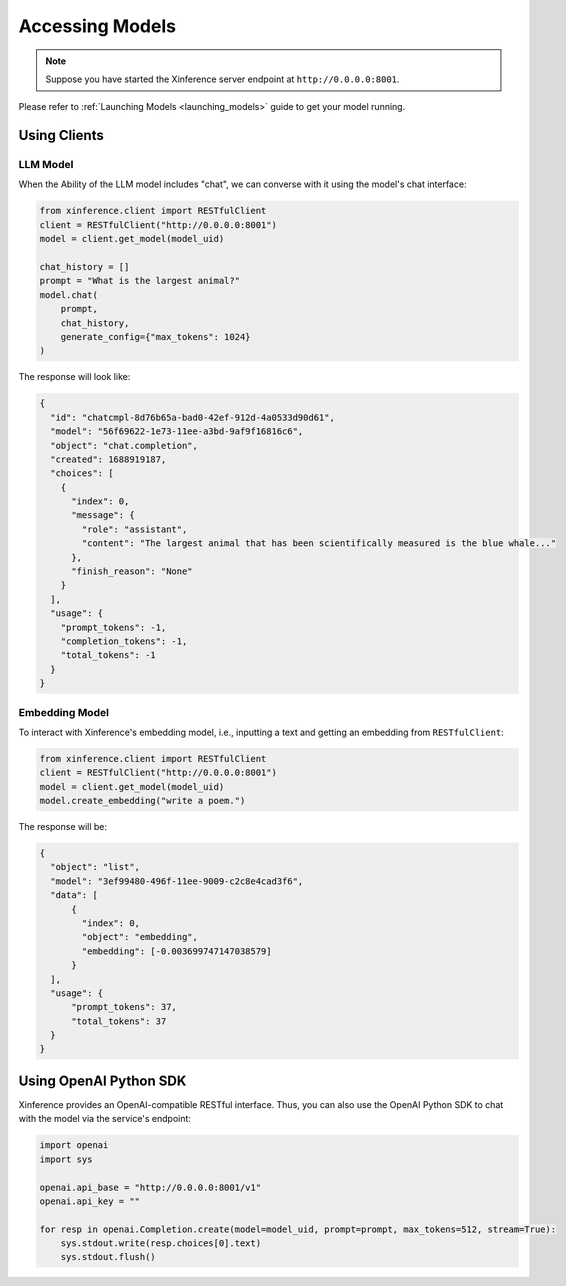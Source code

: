 .. _accessing_models:

================
Accessing Models
================


.. note:: Suppose you have started the Xinference server endpoint at ``http://0.0.0.0:8001``. 

Please refer to :ref:`Launching Models <launching_models>` guide to get your model running.

Using Clients
=============


LLM Model
---------
When the Ability of the LLM model includes "chat", we can converse with it using the model's chat interface:

.. code-block:: python

   from xinference.client import RESTfulClient
   client = RESTfulClient("http://0.0.0.0:8001")
   model = client.get_model(model_uid)

   chat_history = []
   prompt = "What is the largest animal?"
   model.chat(
       prompt,
       chat_history,
       generate_config={"max_tokens": 1024}
   )

The response will look like:

.. code-block:: json

   {
     "id": "chatcmpl-8d76b65a-bad0-42ef-912d-4a0533d90d61",
     "model": "56f69622-1e73-11ee-a3bd-9af9f16816c6",
     "object": "chat.completion",
     "created": 1688919187,
     "choices": [
       {
         "index": 0,
         "message": {
           "role": "assistant",
           "content": "The largest animal that has been scientifically measured is the blue whale..."
         },
         "finish_reason": "None"
       }
     ],
     "usage": {
       "prompt_tokens": -1,
       "completion_tokens": -1,
       "total_tokens": -1
     }
   }


Embedding Model
---------------

To interact with Xinference's embedding model, i.e., inputting a text and getting an embedding from ``RESTfulClient``:

.. code-block:: python

   from xinference.client import RESTfulClient
   client = RESTfulClient("http://0.0.0.0:8001")
   model = client.get_model(model_uid)
   model.create_embedding("write a poem.")

The response will be:

.. code-block:: json

  {
    "object": "list",
    "model": "3ef99480-496f-11ee-9009-c2c8e4cad3f6",
    "data": [
        {
          "index": 0,
          "object": "embedding",
          "embedding": [-0.003699747147038579]
        }
    ],
    "usage": {
        "prompt_tokens": 37,
        "total_tokens": 37
    }
  }

Using OpenAI Python SDK
=======================

Xinference provides an OpenAI-compatible RESTful interface. Thus, you can also use the OpenAI Python SDK to
chat with the model via the service's endpoint:

.. code-block:: python

   import openai
   import sys

   openai.api_base = "http://0.0.0.0:8001/v1"
   openai.api_key = ""

   for resp in openai.Completion.create(model=model_uid, prompt=prompt, max_tokens=512, stream=True):
       sys.stdout.write(resp.choices[0].text)
       sys.stdout.flush()
